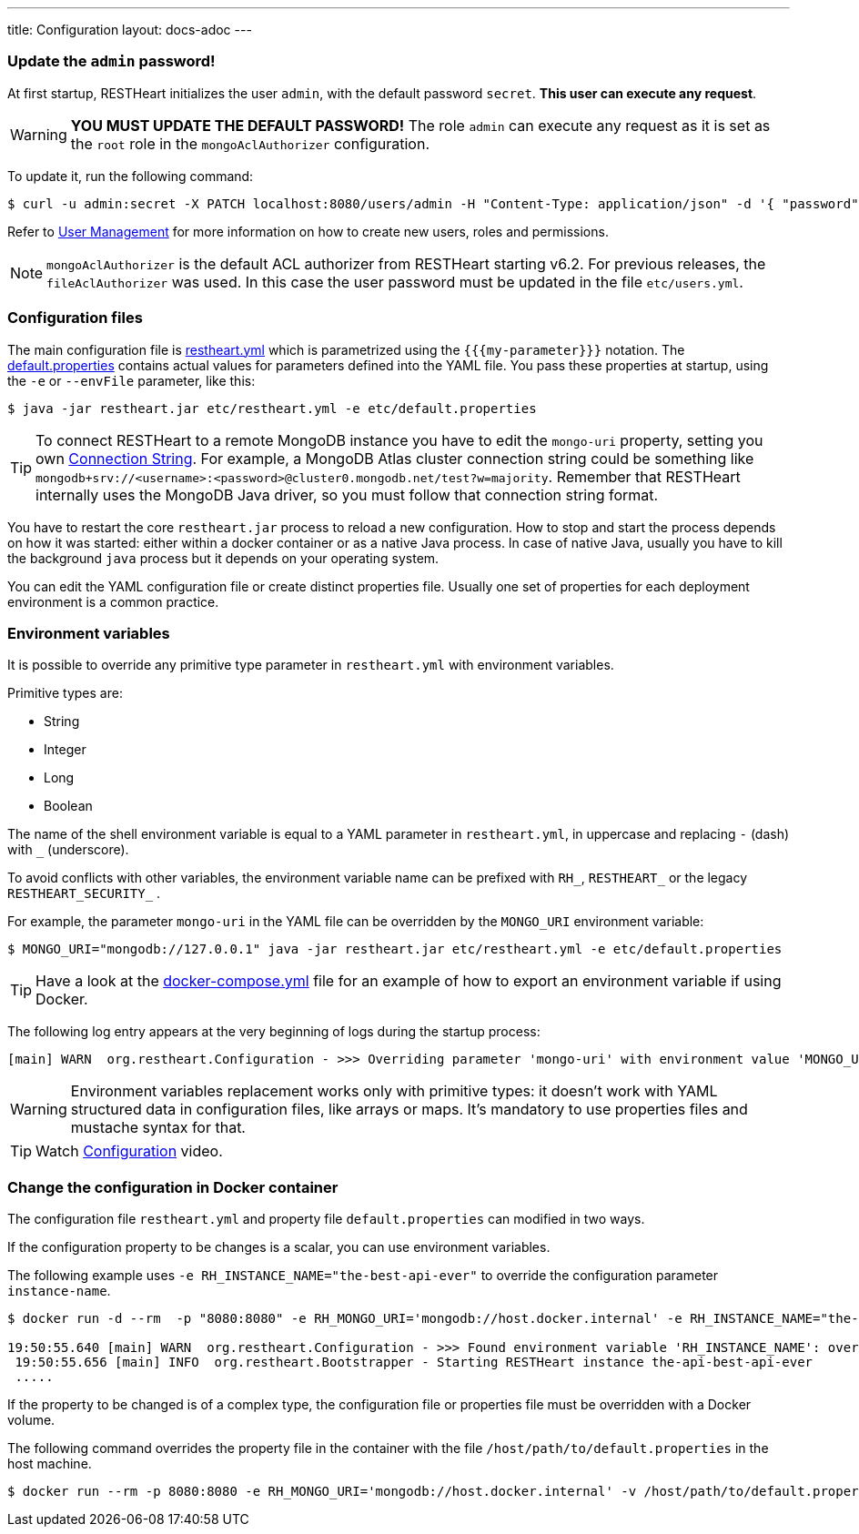 ---
title: Configuration
layout: docs-adoc
---

=== Update the `admin` password!

At first startup, RESTHeart initializes the user `admin`, with the default password `secret`. *This user can execute any request*.

WARNING: *YOU MUST UPDATE THE DEFAULT PASSWORD!* The role `admin` can execute any request as it is set as the `root` role in the `mongoAclAuthorizer` configuration.

To update it, run the following command:

[source,bash]
$ curl -u admin:secret -X PATCH localhost:8080/users/admin -H "Content-Type: application/json" -d '{ "password": "my-strong-password" }'

Refer to link:/docs/security/user-management/[User Management] for more information on how to create new users, roles and permissions.

NOTE: `mongoAclAuthorizer` is the default ACL authorizer from RESTHeart starting v6.2. For previous releases, the `fileAclAuthorizer` was used. In this case the user password must be updated in the file `etc/users.yml`.

=== Configuration files

The main configuration file is link:https://github.com/SoftInstigate/restheart/blob/master/core/etc/restheart.yml[restheart.yml] which is parametrized using the `{{{my-parameter}}}` notation. The link:https://github.com/SoftInstigate/restheart/blob/master/core/etc/default.properties[default.properties] contains actual values for parameters defined into the YAML file. You pass these properties at startup, using the `-e` or `--envFile` parameter, like this:

[source,bash]
$ java -jar restheart.jar etc/restheart.yml -e etc/default.properties

TIP: To connect RESTHeart to a remote MongoDB instance you have to edit the `mongo-uri` property, setting you own link:https://docs.mongodb.com/manual/reference/connection-string/[Connection String]. For example, a MongoDB Atlas cluster connection string could be something like `mongodb+srv://<username>:<password>@cluster0.mongodb.net/test?w=majority`. Remember that RESTHeart internally uses the MongoDB Java driver, so you must follow that connection string format.

You have to restart the core `restheart.jar` process to reload a new configuration. How to stop and start the process depends on how it was started: either within a docker container or as a native Java process. In case of native Java, usually you have to kill the background `java` process but it depends on your operating system.

You can edit the YAML configuration file or create distinct properties file. Usually one set of properties for each deployment environment is a common practice.

=== Environment variables

It is possible to override any primitive type parameter in `restheart.yml` with environment variables.

Primitive types are:

-   String
-   Integer
-   Long
-   Boolean

The  name of the shell environment variable is equal to a YAML parameter in `restheart.yml`, in uppercase and replacing `-` (dash) with `_` (underscore).

To avoid conflicts with other variables, the environment variable name can be prefixed with `RH_`, `RESTHEART_` or the legacy `RESTHEART_SECURITY_` .

For example, the parameter `mongo-uri` in the YAML file can be overridden by the `MONGO_URI` environment variable:

[source,bash]
$ MONGO_URI="mongodb://127.0.0.1" java -jar restheart.jar etc/restheart.yml -e etc/default.properties

TIP: Have a look at the link:https://github.com/SoftInstigate/restheart/blob/master/docker-compose.yml[docker-compose.yml] file for an example of how to export an environment variable if using Docker.

The following log entry appears at the very beginning of logs during the startup process:

[source,bash]
[main] WARN  org.restheart.Configuration - >>> Overriding parameter 'mongo-uri' with environment value 'MONGO_URI=mongodb://127.0.0.1'

WARNING: Environment variables replacement works only with primitive types: it doesn’t work with YAML structured data in configuration files, like arrays or maps. It's mandatory to use properties files and mustache syntax for that.

TIP: Watch link:https://www.youtube.com/watch?v=dzggm7Wp2fU&t=820s[Configuration] video.

=== Change the configuration in Docker container

The configuration file `restheart.yml` and property file `default.properties` can modified in two ways.

If the configuration property to be changes is a scalar, you can use environment variables.

The following example uses `-e RH_INSTANCE_NAME="the-best-api-ever"` to override the configuration parameter `instance-name`.

[source,bash]
----
$ docker run -d --rm  -p "8080:8080" -e RH_MONGO_URI='mongodb://host.docker.internal' -e RH_INSTANCE_NAME="the-best-api-ever" softinstigate/restheart

19:50:55.640 [main] WARN  org.restheart.Configuration - >>> Found environment variable 'RH_INSTANCE_NAME': overriding parameter 'instance-name' with value 'the-api'
 19:50:55.656 [main] INFO  org.restheart.Bootstrapper - Starting RESTHeart instance the-api-best-api-ever
 .....
----

If the property to be changed is of a complex type, the configuration file or properties file must be overridden with a Docker volume.

The following command overrides the property file in the container with the file `/host/path/to/default.properties` in the host machine.

[source,bash]
----
$ docker run --rm -p 8080:8080 -e RH_MONGO_URI='mongodb://host.docker.internal' -v /host/path/to/default.properties:/opt/restheart/etc/default.properties softinstigate/restheart
----